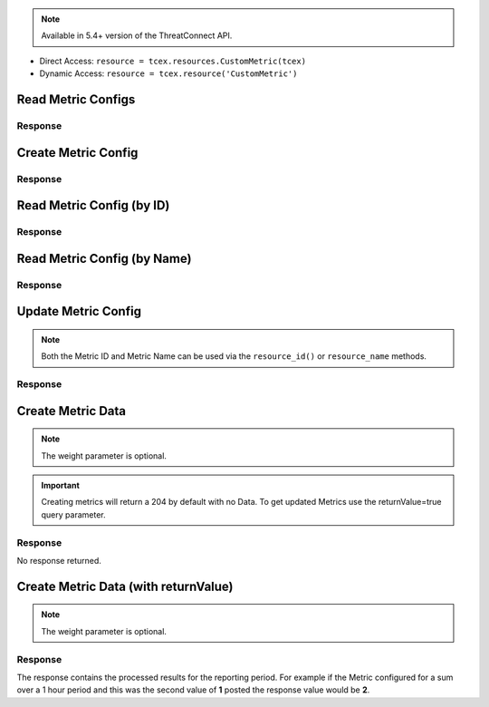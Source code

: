 .. _resources_custom_metrics:

.. Note:: Available in 5.4+ version of the ThreatConnect API.

+ Direct Access: ``resource = tcex.resources.CustomMetric(tcex)``
+ Dynamic Access: ``resource = tcex.resource('CustomMetric')``

Read Metric Configs
===================

.. code-block:: python
    :linenos:
    :lineno-start: 1
    :emphasize-lines: 14-15

    """ standard """
    import json
    from datetime import datetime
    """ third party """
    """ custom """
    from tcex import TcEx

    tcex = TcEx()
    args = tcex.args


    def main():
        """ """
        resource = tcex.resource('CustomMetric')
        results = resource.request()
        print(json.dumps(results.get('data'), indent=4))


    if __name__ == "__main__":
        main()

Response
--------

.. code-block:: javascript
    :linenos:
    :lineno-start: 1

    {
      "status": "Success",
      "data": {
        "resultCount": 3,
        "customMetricConfig": [
          {
            "id": 2,
            "name": "Block Firewall Playbook Executions",
            "dataType": "Sum",
            "interval": "Hourly",
            "keyedValues": false,
            "description": "Execution count for HTTP trigger on Block Firewall"
          },
          {
            "id": 3,
            "name": "My Custom Metric",
            "dataType": "Sum",
            "interval": "Hourly",
            "keyedValues": true,
            "description": "A sum of all occurrences per Indicator Source"
          }
        ]
      }
    }

Create Metric Config
====================

.. code-block:: python
    :linenos:
    :lineno-start: 1
    :emphasize-lines: 14-22

    """ standard """
    import json
    from datetime import datetime
    """ third party """
    """ custom """
    from tcex import TcEx

    tcex = TcEx()
    args = tcex.args


    def main():
        """ """
        resource = tcex.resource('CustomMetric')
        resource.http_method = 'POST'
        body = {
          'name': 'My Custom Metric',
          'dataType': 'Sum',
          'interval': 'Hourly',
          'keyedValues': true,
          'description': 'A sum of all occurrences per Indicator Source'
        }
        results = resource.request()
        print(json.dumps(results.get('data'), indent=4))


    if __name__ == "__main__":
        main()

Response
--------

.. code-block:: javascript
    :linenos:
    :lineno-start: 1

    {
      "status": "Success",
      "data": {
        "customMetricConfig": {
          "id": 3,
          "name": "My Custom Metric",
          "dataType": "Sum",
          "interval": "Hourly",
          "keyedValues": true,
          "description": "A sum of all occurrences per Indicator Source"
        }
      }
    }

Read Metric Config (by ID)
==========================

.. code-block:: python
    :linenos:
    :lineno-start: 1
    :emphasize-lines: 14-16

    """ standard """
    import json
    from datetime import datetime
    """ third party """
    """ custom """
    from tcex import TcEx

    tcex = TcEx()
    args = tcex.args


    def main():
        """ """
        resource = tcex.resource('CustomMetric')
        resource.resource_id(3)
        results = resource.request()
        print(json.dumps(results.get('data'), indent=4))


    if __name__ == "__main__":
        main()

Response
--------

.. code-block:: javascript
    :linenos:
    :lineno-start: 1

    {
      "status": "Success",
      "data": {
        "customMetricConfig": {
          "id": 3,
          "name": "My Custom Metric",
          "dataType": "Sum",
          "interval": "Hourly",
          "keyedValues": true,
          "description": "A sum of all occurrences per Indicator Source"
        }
      }
    }

Read Metric Config (by Name)
============================

.. code-block:: python
    :linenos:
    :lineno-start: 1
    :emphasize-lines: 14-16

    """ standard """
    import json
    from datetime import datetime
    """ third party """
    """ custom """
    from tcex import TcEx

    tcex = TcEx()
    args = tcex.args


    def main():
        """ """
        resource = tcex.resource('CustomMetric')
        resource.resource_name('My Custom Metric')
        results = resource.request()
        print(json.dumps(results.get('data'), indent=4))


    if __name__ == "__main__":
        main()

Response
--------

.. code-block:: javascript
    :linenos:
    :lineno-start: 1

    {
      "status": "Success",
      "data": {
        "customMetricConfig": {
          "id": 3,
          "name": "My Custom Metric",
          "dataType": "Sum",
          "interval": "Hourly",
          "keyedValues": true,
          "description": "A sum of all occurrences per Indicator Source"
        }
      }
    }

Update Metric Config
====================

.. Note:: Both the Metric ID and Metric Name can be used via the ``resource_id()`` or ``resource_name`` methods.

.. code-block:: python
    :linenos:
    :lineno-start: 1
    :emphasize-lines: 14-16

    """ standard """
    import json
    from datetime import datetime
    """ third party """
    """ custom """
    from tcex import TcEx

    tcex = TcEx()
    args = tcex.args


    def main():
        """ """
        resource = tcex.resource('CustomMetric')
        resource.resource_id(3)
        resource.http_method = PUT
        body = {
          'name': 'My Custom Metric',
          'dataType': 'Sum',
          'interval': 'Hourly',
          'keyedValues': true,
          'description': '(updated) A sum of all occurrences per Indicator Source'
        }
        results = resource.request()
        print(json.dumps(results.get('data'), indent=4))


    if __name__ == "__main__":
        main()

Response
--------

.. code-block:: javascript
    :linenos:
    :lineno-start: 1

    {
      "status": "Success",
      "data": {
        "customMetricConfig": {
          "id": 3,
          "name": "My Custom Metric",
          "dataType": "Sum",
          "interval": "Hourly",
          "keyedValues": true,
          "description": "(updated) A sum of all occurrences per Indicator Source"
        }
      }
    }

Create Metric Data
==================

.. Note:: The weight parameter is optional.

.. Important:: Creating metrics will return a 204 by default with no Data.  To get updated Metrics
          use the returnValue=true query parameter.

.. code-block:: python
    :linenos:
    :lineno-start: 1
    :emphasize-lines: 14-18,20-21

    """ standard """
    import json
    from datetime import datetime
    """ third party """
    """ custom """
    from tcex import TcEx

    tcex = TcEx()
    args = tcex.args


    def main():
        """ """
        resource = tcex.resource('CustomMetric')
        resource.http_method = 'POST'
        resource.data(3)
        body = {
          "value": 1,
          "weight": 1
        }
        resource.body = json.dumps(body)
        results = resource.request()
        print(results.get('status_code'))


    if __name__ == "__main__":
        main()

Response
--------

No response returned.

Create Metric Data (with returnValue)
=====================================

.. Note:: The weight parameter is optional.

.. code-block:: python
    :linenos:
    :lineno-start: 1
    :emphasize-lines: 14-19,20-21

    """ standard """
    import json
    from datetime import datetime
    """ third party """
    """ custom """
    from tcex import TcEx

    tcex = TcEx()
    args = tcex.args


    def main():
        """ """
        resource = tcex.resource('CustomMetric')
        resource.http_method = 'POST'
        resource.data(3, True)
        body = {
          "name": "blue",
          "value": 1,
          "weight": 1
        }
        results = resource.request()
        print(json.dumps(results.get('data'), indent=4))


    if __name__ == "__main__":
        main()

Response
--------
The response contains the processed results for the reporting period.  For example if the Metric configured for a sum over a 1 hour period and this was the second value of **1** posted the response value would be **2**.

.. code-block:: javascript
    :linenos:
    :lineno-start: 1

    {
        "value": 2,
        "date": "2017-10-02T20:00:00-04:00"
    }